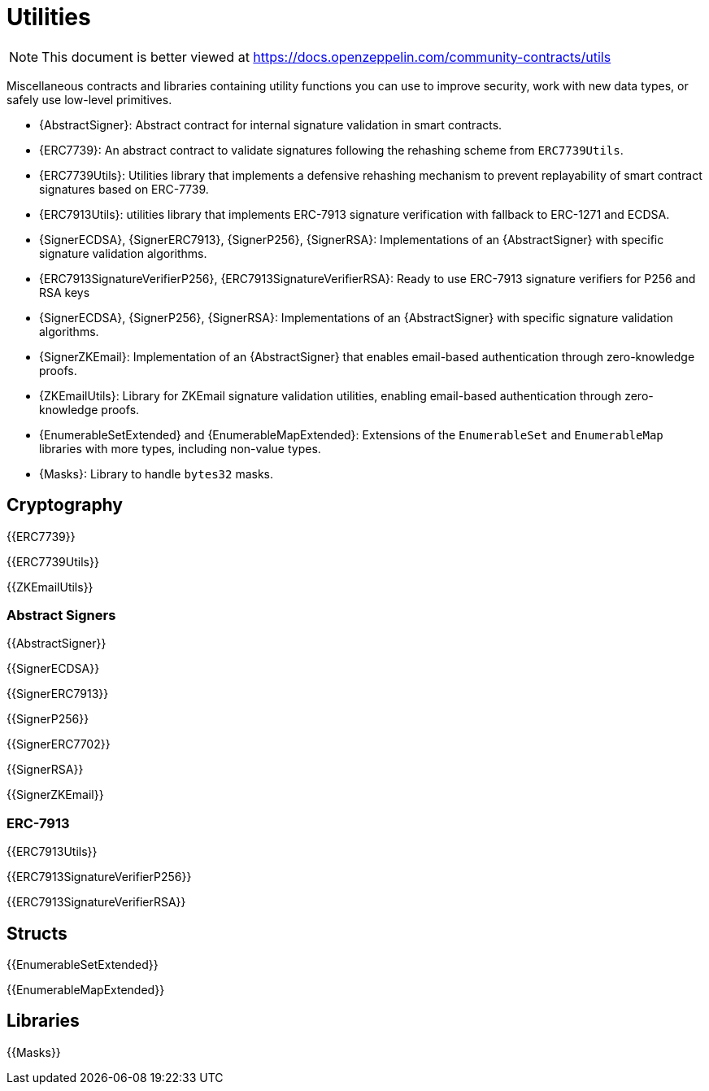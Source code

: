 = Utilities

[.readme-notice]
NOTE: This document is better viewed at https://docs.openzeppelin.com/community-contracts/utils

Miscellaneous contracts and libraries containing utility functions you can use to improve security, work with new data types, or safely use low-level primitives.

 * {AbstractSigner}: Abstract contract for internal signature validation in smart contracts.
 * {ERC7739}: An abstract contract to validate signatures following the rehashing scheme from `ERC7739Utils`.
 * {ERC7739Utils}: Utilities library that implements a defensive rehashing mechanism to prevent replayability of smart contract signatures based on ERC-7739.
 * {ERC7913Utils}: utilities library that implements ERC-7913 signature verification with fallback to ERC-1271 and ECDSA.
 * {SignerECDSA}, {SignerERC7913}, {SignerP256}, {SignerRSA}: Implementations of an {AbstractSigner} with specific signature validation algorithms.
 * {ERC7913SignatureVerifierP256}, {ERC7913SignatureVerifierRSA}: Ready to use ERC-7913 signature verifiers for P256 and RSA keys
 * {SignerECDSA}, {SignerP256}, {SignerRSA}: Implementations of an {AbstractSigner} with specific signature validation algorithms.
 * {SignerZKEmail}: Implementation of an {AbstractSigner} that enables email-based authentication through zero-knowledge proofs.
 * {ZKEmailUtils}: Library for ZKEmail signature validation utilities, enabling email-based authentication through zero-knowledge proofs.
 * {EnumerableSetExtended} and {EnumerableMapExtended}: Extensions of the `EnumerableSet` and `EnumerableMap` libraries with more types, including non-value types.
 * {Masks}: Library to handle `bytes32` masks.

== Cryptography

{{ERC7739}}

{{ERC7739Utils}}

{{ZKEmailUtils}}

=== Abstract Signers

{{AbstractSigner}}

{{SignerECDSA}}

{{SignerERC7913}}

{{SignerP256}}

{{SignerERC7702}}

{{SignerRSA}}

{{SignerZKEmail}}

=== ERC-7913

{{ERC7913Utils}}

{{ERC7913SignatureVerifierP256}}

{{ERC7913SignatureVerifierRSA}}

== Structs

{{EnumerableSetExtended}}

{{EnumerableMapExtended}}

== Libraries

{{Masks}}
